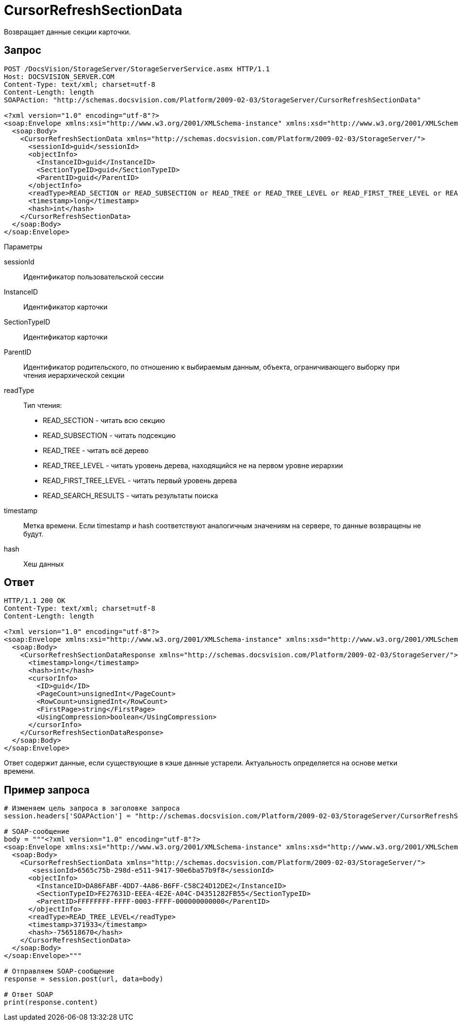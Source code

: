 = CursorRefreshSectionData

Возвращает данные секции карточки.

== Запрос

[source,pre,codeblock]
----
POST /DocsVision/StorageServer/StorageServerService.asmx HTTP/1.1
Host: DOCSVISION_SERVER.COM
Content-Type: text/xml; charset=utf-8
Content-Length: length
SOAPAction: "http://schemas.docsvision.com/Platform/2009-02-03/StorageServer/CursorRefreshSectionData"

<?xml version="1.0" encoding="utf-8"?>
<soap:Envelope xmlns:xsi="http://www.w3.org/2001/XMLSchema-instance" xmlns:xsd="http://www.w3.org/2001/XMLSchema" xmlns:soap="http://schemas.xmlsoap.org/soap/envelope/">
  <soap:Body>
    <CursorRefreshSectionData xmlns="http://schemas.docsvision.com/Platform/2009-02-03/StorageServer/">
      <sessionId>guid</sessionId>
      <objectInfo>
        <InstanceID>guid</InstanceID>
        <SectionTypeID>guid</SectionTypeID>
        <ParentID>guid</ParentID>
      </objectInfo>
      <readType>READ_SECTION or READ_SUBSECTION or READ_TREE or READ_TREE_LEVEL or READ_FIRST_TREE_LEVEL or READ_SEARCH_RESULTS</readType>
      <timestamp>long</timestamp>
      <hash>int</hash>
    </CursorRefreshSectionData>
  </soap:Body>
</soap:Envelope>
----

Параметры

sessionId::
Идентификатор пользовательской сессии
InstanceID::
Идентификатор карточки
SectionTypeID::
Идентификатор карточки
ParentID::
Идентификатор родительского, по отношению к выбираемым данным, объекта, ограничивающего выборку при чтения иерархической секции
readType::
Тип чтения:
+
* READ_SECTION - читать всю секцию
  * READ_SUBSECTION - читать подсекцию
  * READ_TREE - читать всё дерево
  * READ_TREE_LEVEL - читать уровень дерева, находящийся не на первом уровне иерархии
  * READ_FIRST_TREE_LEVEL - читать первый уровень дерева
  * READ_SEARCH_RESULTS - читать результаты поиска
timestamp::
Метка времени. Если timestamp и hash соответствуют аналогичным значениям на сервере, то данные возвращены не будут.
hash::
Хеш данных

== Ответ

[source,pre,codeblock]
----
HTTP/1.1 200 OK
Content-Type: text/xml; charset=utf-8
Content-Length: length

<?xml version="1.0" encoding="utf-8"?>
<soap:Envelope xmlns:xsi="http://www.w3.org/2001/XMLSchema-instance" xmlns:xsd="http://www.w3.org/2001/XMLSchema" xmlns:soap="http://schemas.xmlsoap.org/soap/envelope/">
  <soap:Body>
    <CursorRefreshSectionDataResponse xmlns="http://schemas.docsvision.com/Platform/2009-02-03/StorageServer/">
      <timestamp>long</timestamp>
      <hash>int</hash>
      <cursorInfo>
        <ID>guid</ID>
        <PageCount>unsignedInt</PageCount>
        <RowCount>unsignedInt</RowCount>
        <FirstPage>string</FirstPage>
        <UsingCompression>boolean</UsingCompression>
      </cursorInfo>
    </CursorRefreshSectionDataResponse>
  </soap:Body>
</soap:Envelope>
----

Ответ содержит данные, если существующие в кэше данные устарели. Актуальность определяется на основе метки времени.

== Пример запроса

[source,pre,codeblock,language-python]
----
# Изменяем цель запроса в заголовке запроса
session.headers['SOAPAction'] = "http://schemas.docsvision.com/Platform/2009-02-03/StorageServer/CursorRefreshSectionData"

# SOAP-сообщение
body = """<?xml version="1.0" encoding="utf-8"?>
<soap:Envelope xmlns:xsi="http://www.w3.org/2001/XMLSchema-instance" xmlns:xsd="http://www.w3.org/2001/XMLSchema" xmlns:soap="http://schemas.xmlsoap.org/soap/envelope/">
  <soap:Body>
    <CursorRefreshSectionData xmlns="http://schemas.docsvision.com/Platform/2009-02-03/StorageServer/">
       <sessionId>6565c75b-298d-e511-9417-90e6ba57b9f8</sessionId>
      <objectInfo>
        <InstanceID>DA86FABF-4DD7-4A86-B6FF-C58C24D12DE2</InstanceID>
        <SectionTypeID>FE27631D-EEEA-4E2E-A04C-D4351282FB55</SectionTypeID>
        <ParentID>FFFFFFFF-FFFF-0003-FFFF-000000000000</ParentID>
      </objectInfo>
      <readType>READ_TREE_LEVEL</readType>
      <timestamp>371933</timestamp>
      <hash>-756518670</hash>
    </CursorRefreshSectionData>
  </soap:Body>
</soap:Envelope>"""

# Отправляем SOAP-сообщение
response = session.post(url, data=body)

# Ответ SOAP
print(response.content)
----
